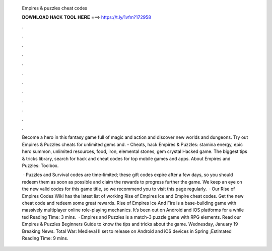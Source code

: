   Empires & puzzles cheat codes
  
  
  
  𝐃𝐎𝐖𝐍𝐋𝐎𝐀𝐃 𝐇𝐀𝐂𝐊 𝐓𝐎𝐎𝐋 𝐇𝐄𝐑𝐄 ===> https://t.ly/1vfm?172958
  
  
  
  .
  
  
  
  .
  
  
  
  .
  
  
  
  .
  
  
  
  .
  
  
  
  .
  
  
  
  .
  
  
  
  .
  
  
  
  .
  
  
  
  .
  
  
  
  .
  
  
  
  .
  
  Become a hero in this fantasy game full of magic and action and discover new worlds and dungeons. Try out Empires & Puzzles cheats for unlimited gems and. - Cheats, hack Empires & Puzzles: stamina energy, epic hero summon, unlimited resources, food, iron, elemental stones, gem crystal Hacked game. The biggest tips & tricks library, search for hack and cheat codes for top mobile games and apps. About Empires and Puzzles: Toolbox.
  
   · Puzzles and Survival codes are time-limited; these gift codes expire after a few days, so you should redeem them as soon as possible and claim the rewards to progress further the game. We keep an eye on the new valid codes for this game title, so we recommend you to visit this page regularly.  · Our Rise of Empires Codes Wiki has the latest list of working Rise of Empires Ice and Empire cheat codes. Get the new cheat code and redeem some great rewards. Rise of Empires Ice And Fire is a base-building game with massively multiplayer online role-playing mechanics. It’s been out on Android and iOS platforms for a while ted Reading Time: 3 mins.  · Empires and Puzzles is a match-3 puzzle game with RPG elements. Read our Empires & Puzzles Beginners Guide to know the tips and tricks about the game. Wednesday, January 19 Breaking News. Total War: Medieval II set to release on Android and iOS devices in Spring ;Estimated Reading Time: 9 mins.
